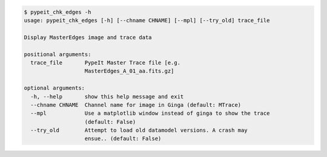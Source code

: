 .. code-block:: console

    $ pypeit_chk_edges -h
    usage: pypeit_chk_edges [-h] [--chname CHNAME] [--mpl] [--try_old] trace_file
    
    Display MasterEdges image and trace data
    
    positional arguments:
      trace_file       PypeIt Master Trace file [e.g.
                       MasterEdges_A_01_aa.fits.gz]
    
    optional arguments:
      -h, --help       show this help message and exit
      --chname CHNAME  Channel name for image in Ginga (default: MTrace)
      --mpl            Use a matplotlib window instead of ginga to show the trace
                       (default: False)
      --try_old        Attempt to load old datamodel versions. A crash may
                       ensue.. (default: False)
    